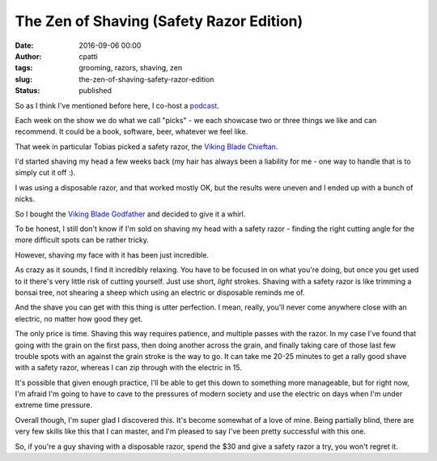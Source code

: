 The Zen of Shaving (Safety Razor Edition)
#########################################
:date: 2016-09-06 00:00
:author: cpatti
:tags: grooming, razors, shaving, zen
:slug: the-zen-of-shaving-safety-razor-edition
:status: published

So as I think I've mentioned before here, I co-host a `podcast <http://www.pythonpodcast.com/>`__.

Each week on the show we do what we call "picks" - we each showcase two or three things we like and can recommend. It could be a book, software, beer, whatever we feel like.

That week in particular Tobias picked a safety razor, the `Viking Blade Chieftan <http://vikingsblade.com/product/the-chieftain-safety-razor>`__.

I'd started shaving my head a few weeks back (my hair has always been a liability for me - one way to handle that is to simply cut it off :).

I was using a disposable razor, and that worked mostly OK, but the results were uneven and I ended up with a bunch of nicks.

So I bought the `Viking Blade Godfather <http://vikingsblade.com/product/vikings-blade-godfather-safety-razor>`__ and decided to give it a whirl.

To be honest, I still don't know if I'm sold on shaving my head with a safety razor - finding the right cutting angle for the more difficult spots can be rather tricky.

However, shaving my face with it has been just incredible.

As crazy as it sounds, I find it incredibly relaxing. You have to be focused in on what you're doing, but once you get used to it there's very little risk of cutting yourself. Just use short, *light* strokes. Shaving with a safety razor is like trimming a bonsai tree, not shearing a sheep which using an electric or disposable reminds me of.

And the shave you can get with this thing is utter perfection. I mean, really, you'll never come anywhere close with an electric, no matter how good they get.

The only price is time. Shaving this way requires patience, and multiple passes with the razor. In my case I've found that going with the grain on the first pass, then doing another across the grain, and finally taking care of those last few trouble spots with an against the grain stroke is the way to go. It can take me 20-25 minutes to get a rally good shave with a safety razor, whereas I can zip through with the electric in 15.

It's possible that given enough practice, I'll be able to get this down to something more manageable, but for right now, I'm afraid I'm going to have to cave to the pressures of modern society and use the electric on days when I'm under extreme time pressure.

Overall though, I'm super glad I discovered this. It's become somewhat of a love of mine. Being partially blind, there are very few skills like this that I can master, and I'm pleased to say I've been pretty successful with this one.

So, if you're a guy shaving with a disposable razor, spend the $30 and give a safety razor a try, you won't regret it.
